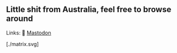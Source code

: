** Little shit from Australia, feel free to browse around 
Links: 
🐘 [[https://layer8.space/web/@tauin][Mastodon]]

[./matrix.svg]
